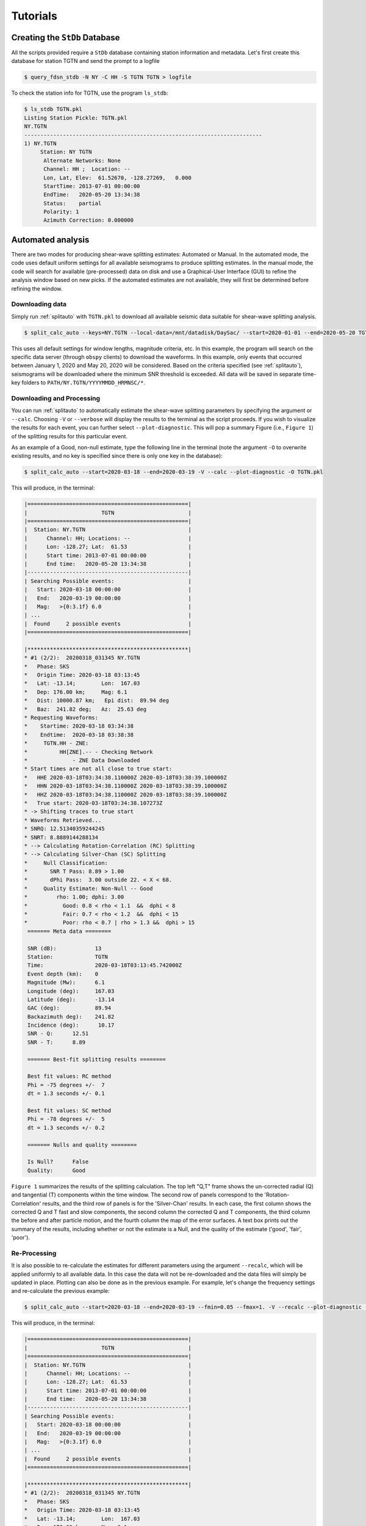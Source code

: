 Tutorials
=========

Creating the ``StDb`` Database
++++++++++++++++++++++++++++++

All the scripts provided require a ``StDb`` database containing station
information and metadata. Let's first create this database for station
TGTN and send the prompt to a logfile

.. code-block::

    $ query_fdsn_stdb -N NY -C HH -S TGTN TGTN > logfile

To check the station info for TGTN, use the program ``ls_stdb``:

.. code-block::

    $ ls_stdb TGTN.pkl
    Listing Station Pickle: TGTN.pkl
    NY.TGTN
    --------------------------------------------------------------------------
    1) NY.TGTN
         Station: NY TGTN 
          Alternate Networks: None
          Channel: HH ;  Location: --
          Lon, Lat, Elev:  61.52670, -128.27269,   0.000
          StartTime: 2013-07-01 00:00:00
          EndTime:   2020-05-20 13:34:38
          Status:    partial
          Polarity: 1
          Azimuth Correction: 0.000000

Automated analysis
++++++++++++++++++

There are two modes for producing shear-wave splitting estimates: Automated or Manual. In
the automated mode, the code uses default uniform settings for all available seismograms
to produce splitting estimates. In the manual mode, the code will search for available 
(pre-processed) data on disk and use a Graphical-User Interface (GUI) to refine the analysis
window based on new picks. If the automated estimates are not available, they will first be 
determined before refining the window. 

Downloading data
----------------

Simply run :ref:`splitauto` with ``TGTN.pkl`` to download all available
seismic data suitable for shear-wave splitting analysis.

.. code-block::

   $ split_calc_auto --keys=NY.TGTN --local-data=/mnt/datadisk/DaySac/ --start=2020-01-01 --end=2020-05-20 TGTN.pkl

This uses all default settings for window lengths, magnitude criteria, etc. 
In this example, the program will search on the specific data server
(through ``obspy`` clients) to download the waveforms. In this
example, only events that occurred between January 1, 2020 and May 20, 2020 will 
be considered. Based on the criteria specified (see :ref:`splitauto`), seismograms will be 
downloaded where the minimum SNR threshold is exceeded. All data will be saved in separate 
time-key folders to ``PATH/NY.TGTN/YYYYMMDD_HRMNSC/*``. 

Downloading and Processing
--------------------------

You can run :ref:`splitauto` to automatically estimate the shear-wave splitting 
parameters by specifying the argument or ``--calc``. Choosing ``-V`` 
or ``--verbose`` will display
the results to the terminal as the script proceeds. If you wish to visualize the results
for each event, you can further select ``--plot-diagnostic``. This will pop a
summary Figure (i.e., ``Figure 1``) of the splitting results for this particular event.

As an example of a Good, non-null estimate, type the following line in the terminal
(note the argument ``-O`` to overwrite existing results, and no key is specified since
there is only one key in the database):

.. code-block::

    $ split_calc_auto --start=2020-03-18 --end=2020-03-19 -V --calc --plot-diagnostic -O TGTN.pkl

This will produce, in the terminal:

.. code-block::

    |==================================================|
    |                       TGTN                       |
    |==================================================|
    |  Station: NY.TGTN                                |
    |      Channel: HH; Locations: --                  |
    |      Lon: -128.27; Lat:  61.53                   |
    |      Start time: 2013-07-01 00:00:00             |
    |      End time:   2020-05-20 13:34:38             |
    |--------------------------------------------------|
    | Searching Possible events:                       |
    |   Start: 2020-03-18 00:00:00                     |
    |   End:   2020-03-19 00:00:00                     |
    |   Mag:   >{0:3.1f} 6.0                           |
    | ...                                              |
    |  Found     2 possible events                     |
    |==================================================|
     
    |**************************************************|
    * #1 (2/2):  20200318_031345 NY.TGTN
    *   Phase: SKS
    *   Origin Time: 2020-03-18 03:13:45
    *   Lat: -13.14;        Lon:  167.03
    *   Dep: 176.00 km;     Mag: 6.1
    *   Dist: 10000.87 km;   Epi dist:  89.94 deg
    *   Baz:  241.82 deg;   Az:  25.63 deg
    * Requesting Waveforms: 
    *    Startime: 2020-03-18 03:34:38
    *    Endtime:  2020-03-18 03:38:38
    *     TGTN.HH - ZNE:
    *          HH[ZNE].-- - Checking Network
    *              - ZNE Data Downloaded
    * Start times are not all close to true start: 
    *   HHE 2020-03-18T03:34:38.110000Z 2020-03-18T03:38:39.100000Z
    *   HHN 2020-03-18T03:34:38.110000Z 2020-03-18T03:38:39.100000Z
    *   HHZ 2020-03-18T03:34:38.110000Z 2020-03-18T03:38:39.100000Z
    *   True start: 2020-03-18T03:34:38.107273Z
    * -> Shifting traces to true start
    * Waveforms Retrieved...
    * SNRQ: 12.51340359244245
    * SNRT: 8.8889144288134
    * --> Calculating Rotation-Correlation (RC) Splitting
    * --> Calculating Silver-Chan (SC) Splitting
    *     Null Classification: 
    *       SNR T Pass: 8.89 > 1.00
    *       dPhi Pass:  3.00 outside 22. < X < 68.
    *     Quality Estimate: Non-Null -- Good
    *         rho: 1.00; dphi: 3.00
    *           Good: 0.8 < rho < 1.1  &&  dphi < 8
    *           Fair: 0.7 < rho < 1.2  &&  dphi < 15
    *           Poor: rho < 0.7 | rho > 1.3 &&  dphi > 15
     ======= Meta data ========

     SNR (dB):            13
     Station:             TGTN
     Time:                2020-03-18T03:13:45.742000Z
     Event depth (km):    0
     Magnitude (Mw):      6.1
     Longitude (deg):     167.03
     Latitude (deg):      -13.14
     GAC (deg):           89.94
     Backazimuth deg):    241.82
     Incidence (deg):      10.17
     SNR - Q:      12.51
     SNR - T:      8.89

     ======= Best-fit splitting results ========

     Best fit values: RC method
     Phi = -75 degrees +/-  7
     dt = 1.3 seconds +/- 0.1

     Best fit values: SC method
     Phi = -78 degrees +/-  5
     dt = 1.3 seconds +/- 0.2

     ======= Nulls and quality ========

     Is Null?      False
     Quality:      Good

``Figure 1`` summarizes the results of the splitting calculation. The top left "Q,T" 
frame shows the un-corrected radial (Q) and tangential (T) components within the 
time window. The second row of panels correspond to the 'Rotation-Correlation' 
results, and the third row of panels is for the 'Silver-Chan' results. In each 
case, the first column shows the corrected Q and T fast and slow components, the 
second column the corrected Q and T components, the third column the before and after 
particle motion, and the fourth column the map of the error surfaces. A text box 
prints out the summary of the results, including whether or not the estimate is a 
Null, and the quality of the estimate ('good', 'fair', 'poor').

.. figure:: ../splitpy/examples/figures/Figure_1.png
    :align: center

Re-Processing
-------------

It is also possible to re-calculate the estimates for different parameters using the 
argument ``--recalc``, which will be applied uniformly to all available data. 
In this case the data will not be re-downloaded and the data files will simply be updated 
in place. Plotting can also be done as in the previous example. For example, let's 
change the frequency settings and re-calculate the previous example:

.. code-block::

    $ split_calc_auto --start=2020-03-18 --end=2020-03-19 --fmin=0.05 --fmax=1. -V --recalc --plot-diagnostic -O TGTN.pkl

This will produce, in the terminal:

.. code-block::

    |==================================================|
    |                       TGTN                       |
    |==================================================|
    |  Station: NY.TGTN                                |
    |      Channel: HH; Locations: --                  |
    |      Lon: -128.27; Lat:  61.53                   |
    |      Start time: 2013-07-01 00:00:00             |
    |      End time:   2020-05-20 13:34:38             |
    |--------------------------------------------------|
    | Searching Possible events:                       |
    |   Start: 2020-03-18 00:00:00                     |
    |   End:   2020-03-19 00:00:00                     |
    |   Mag:   >{0:3.1f} 6.0                           |
    | ...                                              |
    |  Found     2 possible events                     |
    |==================================================|
     
    |**************************************************|
    * #1 (2/2):  20200318_031345 NY.TGTN
    *   Phase: SKS
    *   Origin Time: 2020-03-18 03:13:45
    *   Lat: -13.14;        Lon:  167.03
    *   Dep: 176.00 km;     Mag: 6.1
    *   Dist: 10000.87 km;   Epi dist:  89.94 deg
    *   Baz:  241.82 deg;   Az:  25.63 deg
    * SNRQ: 13.03806173520674
    * SNRT: 8.36765404740968
    * --> Calculating Rotation-Correlation (RC) Splitting
    * --> Calculating Silver-Chan (SC) Splitting
    *     Null Classification: 
    *       SNR T Pass: 8.37 > 1.00
    *       dPhi Pass:  2.00 outside 22. < X < 68.
    *     Quality Estimate: Non-Null -- Good
    *         rho: 1.00; dphi: 2.00
    *           Good: 0.8 < rho < 1.1  &&  dphi < 8
    *           Fair: 0.7 < rho < 1.2  &&  dphi < 15
    *           Poor: rho < 0.7 | rho > 1.3 &&  dphi > 15
     ======= Meta data ========

     SNR (dB):            13
     Station:             TGTN
     Time:                2020-03-18T03:13:45.742000Z
     Event depth (km):    0
     Magnitude (Mw):      6.1
     Longitude (deg):     167.03
     Latitude (deg):      -13.14
     GAC (deg):           89.94
     Backazimuth deg):    241.82
     Incidence (deg):      10.17
     SNR - Q:      13.04
     SNR - T:      8.37

     ======= Best-fit splitting results ========

     Best fit values: RC method
     Phi = -76 degrees +/-  6
     dt = 1.3 seconds +/- 0.1

     Best fit values: SC method
     Phi = -78 degrees +/-  4
     dt = 1.3 seconds +/- 0.1

     ======= Nulls and quality ========

     Is Null?      False
     Quality:      Good

.. figure:: ../splitpy/examples/figures/Figure_1b.png
    :align: center

Manual analysis
+++++++++++++++

In the manual mode, the script :ref:`splitmanual` will use the available 
data and/or estimates and
use a Graphical User Interface (GUI) to refine the picking window. The script will 
search for data and splitting estimates in the folder structure. If the estimates
are not available (i.e., not previously calculated in :ref:`splitauto`), the script
will calculate them automatically. 

Re-picking
----------

After loading/processing the automated results, the script will produce two Figures.
``Figure 1`` shows the three 
rotated component waveforms (LQT), along with lines representing the SKS, SKKS, 
S, PKS and ScS arrivals from model ``iasp91``. Red vertical lines denote the analysis 
window. This figure is interactive and the picks in red can be refined by clicking
at the two x-positions of the new analysis window.

From the previous example, examining and possibly refining the results for only 
one day of data:

.. code-block::

    $ split_calc_manual --start=2020-03-18 --end=2020-03-19 TGTN.pkl

.. figure:: ../splitpy/examples/figures/Figure_2.png
   :align: center

The diagnostic (summary) figure (``Figure 2``) will also open, showing the results 
from the most recent automated estimate (i.e., can be from a re-calculated estimate, 
see :ref:`splitauto`). A message box will pop up asking whether to Re-pick the 
window in ``Figure 1``. This is done to refine the signal window in 
which the measurements are made in order to eliminate possibly contaminating phases
and improve the measurements. If the ``-V`` or ``--verbose`` argument has been 
selected, the terminal will show a summary of the processing, as in previous examples.

Once ``No`` is selected for the picking/re-picking of the window, a second box 
will pop up asking whether to keep the estimates. Click ``Yes`` to save the results, 
or ``No`` to discard the measurement.

Station average
+++++++++++++++

Plotting and subsequent processing of splitting results is carried out using 
:ref:`splitaverage`, where options are present to control selection of nulls 
and quality settings, as well as which methods are used. All available data are
processed. By default, the script will search for the ``manual`` results. The user
can specify to use the ``auto`` results with the argument ``--auto``. The final 
average splits are then saved in a text file for future use.

For example, after running the refined processing for 4 years of data for station
TGTN (i.e., typing ``split_calc_auto --start=2016-01-01 -V --calc TGTN.pkl``, which will 
take a long time to run and process all the data), we can visualize the results
by typing in a terminal:

.. code-block::

    $ split_average --show-fig -V TGTN.pkl
    ---------------------------
    Selection Criteria 
     Null Value: 
        Non Nulls: True
        Nulls:     False
     Quality Value: 
        Goods:  True
        Fairs:  True
        Poors:  False
    ---------------------------
      Processing 141 Events...
          20160413_135517 Good Non-Null -> Retained
          20160527_040843 Good Non-Null -> Retained
          20160607_191515 Fair Non-Null -> Retained
          20160619_094723 Fair Non-Null -> Retained
          20160713_121112 Fair Non-Null -> Retained
          20160924_212841 Good Non-Null -> Retained
          20170819_020052 Good Non-Null -> Retained
          20170926_042000 Good Non-Null -> Retained
          20180728_170723 Good Non-Null -> Retained
          20180819_042858 Good Non-Null -> Retained
          20180906_154914 Fair Non-Null -> Retained
          20180910_041902 Fair Non-Null -> Retained
          20180910_193137 Good Non-Null -> Retained
          20180916_211148 Good Non-Null -> Retained
          20181016_002812 Fair Non-Null -> Retained
          20190531_101232 Poor Non-Null -> Skipped
          20190616_051716 Good Non-Null -> Retained
          20190707_150840 Good Non-Null -> Retained
          20190731_150233 Good Non-Null -> Retained
          20190929_020251 Fair Non-Null -> Retained
          20191031_011119 Good Non-Null -> Retained
          20200318_031345 Fair Non-Null -> Retained

    *** Station Average from 21 measurements ***
       Loc: -128.2727, 61.5267
       PHI:  -4.111 d +- 2.891
       DT:    0.729 s +- 0.052
       Saved to: PLOTS/NY.TGTN_RC-SC_Nons_G-F_results.dat

.. figure:: ../splitpy/examples/figures/Figure_3.png
   :align: center
